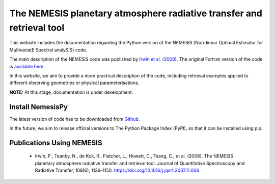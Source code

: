 The NEMESIS planetary atmosphere radiative transfer and retrieval tool
======================================================================

This website includes the documentation regarding the Python version of the NEMESIS (Non-linear Optimal Estimator for MultivariatE
Spectral analySIS) code. 

The main description of the NEMESIS code was published by `Irwin et al. (2008) <https://doi.org/10.1016/j.jqsrt.2007.11.006>`_.
The original Fortran version of the code is `available here <https://doi.org/10.5281/zenodo.4303976>`_.

In this website, we aim to provide a more practical description of the code, including retrieval examples applied to different observing geometries or physical parameterisations.

**NOTE:** At this stage, documentation is under development.

Install NemesisPy
------------------

The latest version of code has to be downloaded from `Github <https://github.com/juanaldayparejo/NemesisPy-dist.git>`_.

In the future, we aim to release official versions to The Python Package Index (PyPI), so that it can be installed using pip.

Publications Using NEMESIS
-----------------------------

  - Irwin, P., Teanby, N., de Kok, R., Fletcher, L., Howett, C., Tsang, C., et al. (2008). The NEMESIS planetary atmosphere radiative transfer and retrieval tool. Journal of Quantitative Spectroscopy and Radiative Transfer, 109(6), 1136–1150. https://doi.org/10.1016/j.jqsrt.2007.11.006
